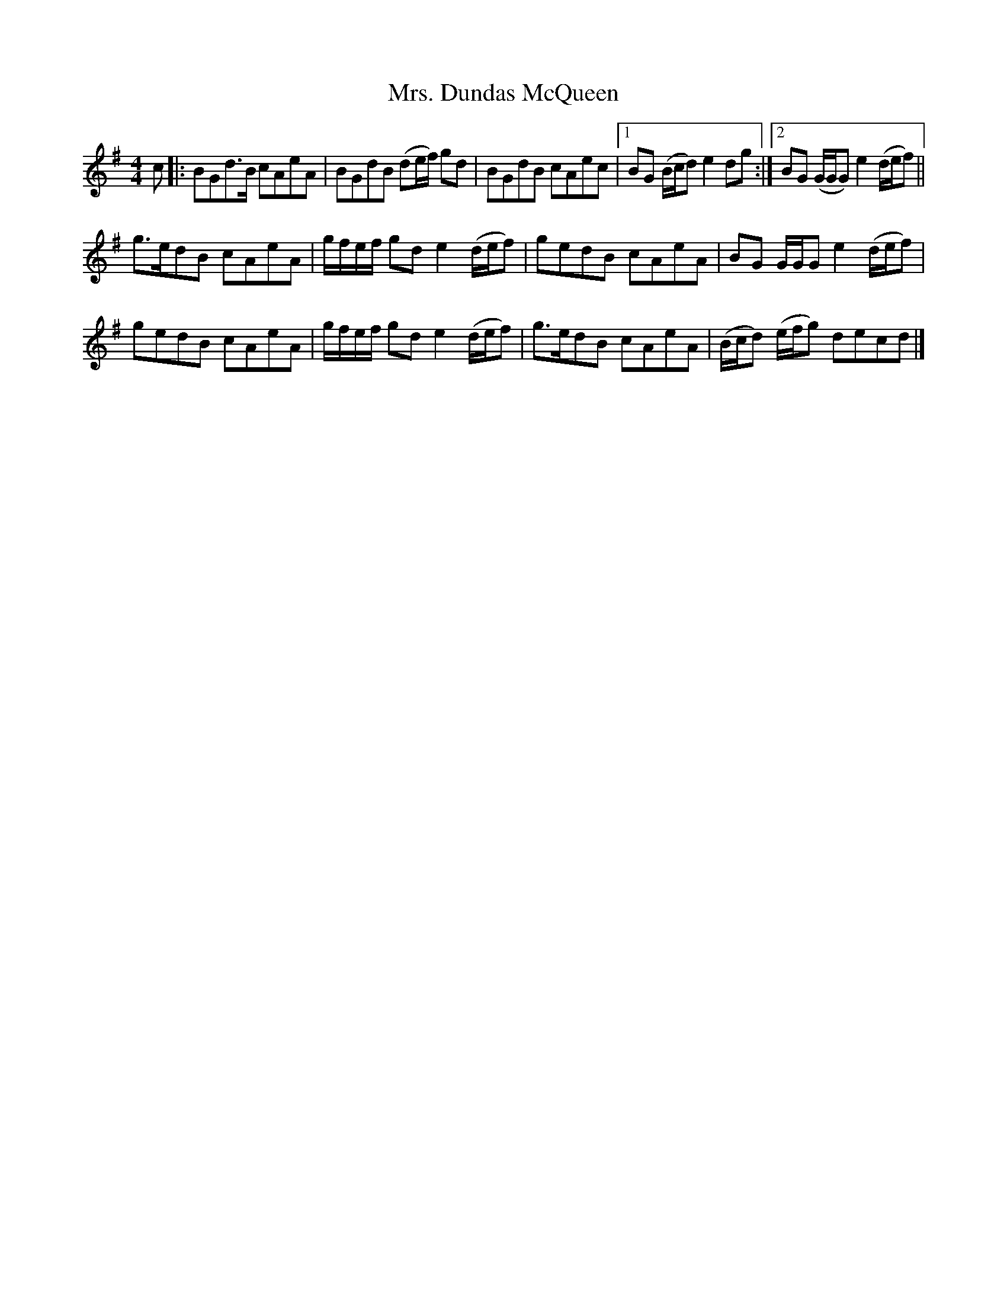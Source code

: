 X: 7
T: Mrs. Dundas McQueen
Z: ceolachan
S: https://thesession.org/tunes/11729#setting24564
R: reel
M: 4/4
L: 1/8
K: Gmaj
c |:BGd>B cAeA | BGdB (de/f/) gd |\
BGdB cAec |[1 BG (B/c/d) e2 dg :|[2 BG (G/G/G) e2 (d/e/f) ||
g>edB cAeA | g/f/e/f/ gd e2 (d/e/f) |\
gedB cAeA | BG G/G/G e2 (d/e/f) |
gedB cAeA | g/f/e/f/ gd e2 (d/e/f) |\
g>edB cAeA | (B/c/d) (e/f/g) decd |]

